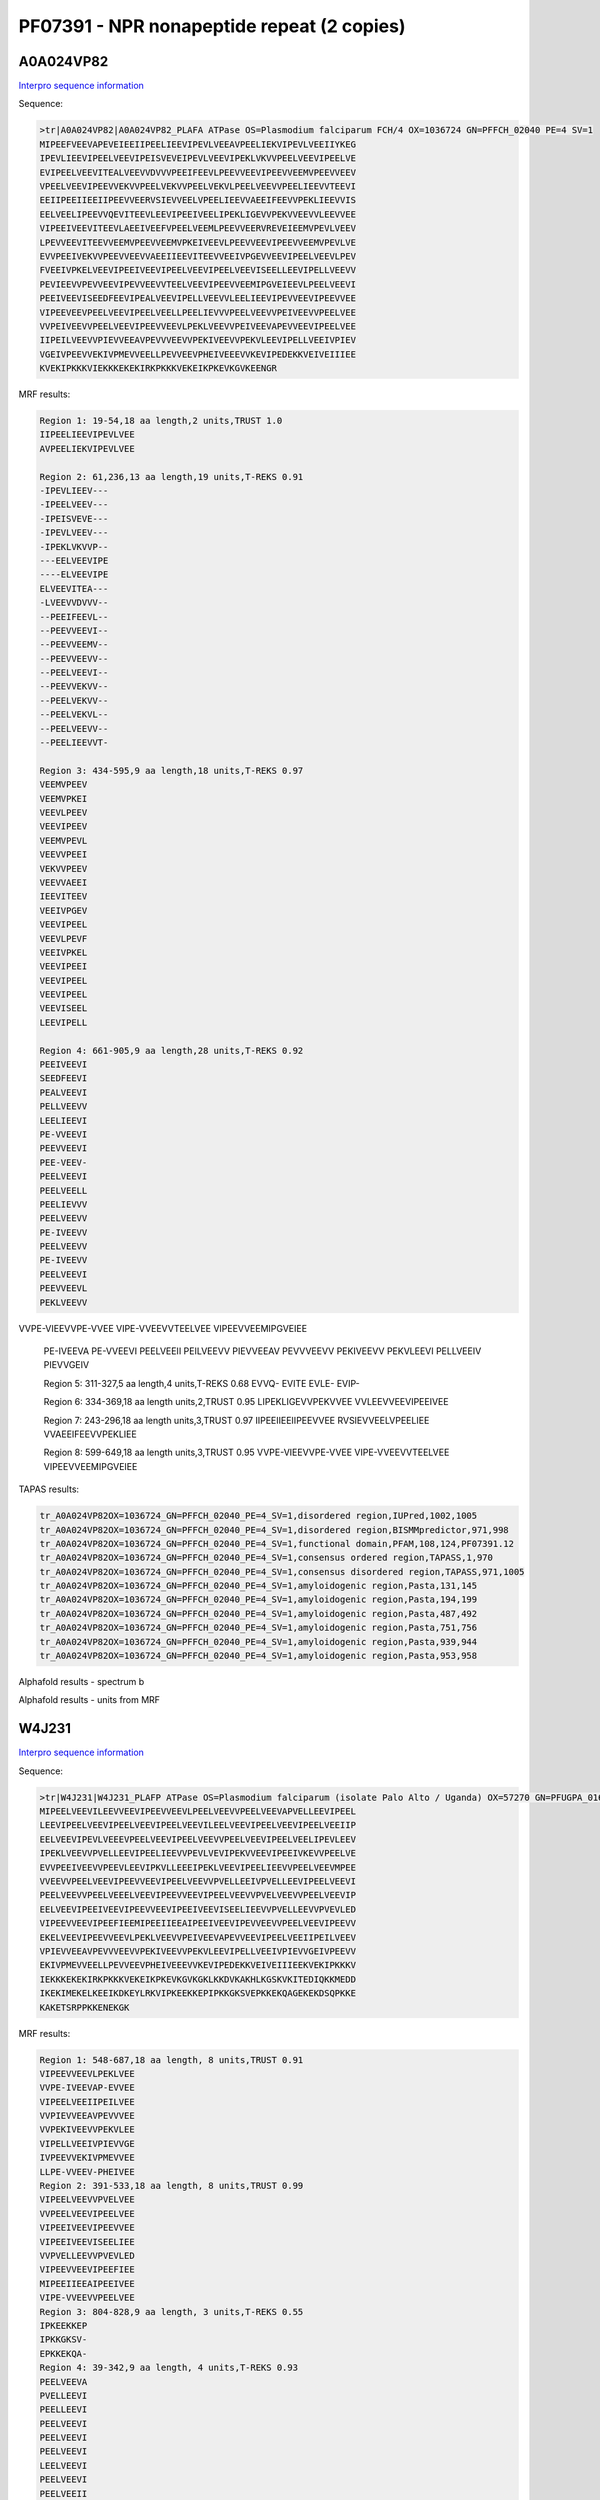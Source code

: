 PF07391 - NPR nonapeptide repeat (2 copies)
===========================================
A0A024VP82
----------

`Interpro sequence information <https://www.ebi.ac.uk/interpro/protein/UniProt/A0A024VP82/>`_

Sequence:

.. code-block:: Sequence

  >tr|A0A024VP82|A0A024VP82_PLAFA ATPase OS=Plasmodium falciparum FCH/4 OX=1036724 GN=PFFCH_02040 PE=4 SV=1
  MIPEEFVEEVAPEVEIEEIIPEELIEEVIPEVLVEEAVPEELIEKVIPEVLVEEIIYKEG
  IPEVLIEEVIPEELVEEVIPEISVEVEIPEVLVEEVIPEKLVKVVPEELVEEVIPEELVE
  EVIPEELVEEVITEALVEEVVDVVVPEEIFEEVLPEEVVEEVIPEEVVEEMVPEEVVEEV
  VPEELVEEVIPEEVVEKVVPEELVEKVVPEELVEKVLPEELVEEVVPEELIEEVVTEEVI
  EEIIPEEIIEEIIPEEVVEERVSIEVVEELVPEELIEEVVAEEIFEEVVPEKLIEEVVIS
  EELVEELIPEEVVQEVITEEVLEEVIPEEIVEELIPEKLIGEVVPEKVVEEVVLEEVVEE
  VIPEEIVEEVITEEVLAEEIVEEFVPEELVEEMLPEEVVEERVREVEIEEMVPEVLVEEV
  LPEVVEEVITEEVVEEMVPEEVVEEMVPKEIVEEVLPEEVVEEVIPEEVVEEMVPEVLVE
  EVVPEEIVEKVVPEEVVEEVVAEEIIEEVITEEVVEEIVPGEVVEEVIPEELVEEVLPEV
  FVEEIVPKELVEEVIPEEIVEEVIPEELVEEVIPEELVEEVISEELLEEVIPELLVEEVV
  PEVIEEVVPEVVEEVIPEVVEEVVTEELVEEVIPEEVVEEMIPGVEIEEVLPEELVEEVI
  PEEIVEEVISEEDFEEVIPEALVEEVIPELLVEEVVLEELIEEVIPEVVEEVIPEEVVEE
  VIPEEVEEVPEELVEEVIPEELVEELLPEELIEVVVPEELVEEVVPEIVEEVVPEELVEE
  VVPEIVEEVVPEELVEEVIPEEVVEEVLPEKLVEEVVPEIVEEVAPEVVEEVIPEELVEE
  IIPEILVEEVVPIEVVEEAVPEVVVEEVVPEKIVEEVVPEKVLEEVIPELLVEEIVPIEV
  VGEIVPEEVVEKIVPMEVVEELLPEVVEEVPHEIVEEEVVKEVIPEDEKKVEIVEIIIEE
  KVEKIPKKKVIEKKKEKEKIRKPKKKVEKEIKPKEVKGVKEENGR


MRF results:

.. code-block:: MRFresults

  Region 1: 19-54,18 aa length,2 units,TRUST 1.0
  IIPEELIEEVIPEVLVEE
  AVPEELIEKVIPEVLVEE

  Region 2: 61,236,13 aa length,19 units,T-REKS 0.91
  -IPEVLIEEV---
  -IPEELVEEV---
  -IPEISVEVE---
  -IPEVLVEEV---
  -IPEKLVKVVP--
  ---EELVEEVIPE
  ----ELVEEVIPE
  ELVEEVITEA---
  -LVEEVVDVVV--
  --PEEIFEEVL--
  --PEEVVEEVI--
  --PEEVVEEMV--
  --PEEVVEEVV--
  --PEELVEEVI--
  --PEEVVEKVV--
  --PEELVEKVV--
  --PEELVEKVL--
  --PEELVEEVV--
  --PEELIEEVVT-

  Region 3: 434-595,9 aa length,18 units,T-REKS 0.97
  VEEMVPEEV
  VEEMVPKEI
  VEEVLPEEV
  VEEVIPEEV
  VEEMVPEVL
  VEEVVPEEI
  VEKVVPEEV
  VEEVVAEEI
  IEEVITEEV
  VEEIVPGEV
  VEEVIPEEL
  VEEVLPEVF
  VEEIVPKEL
  VEEVIPEEI
  VEEVIPEEL
  VEEVIPEEL
  VEEVISEEL
  LEEVIPELL

  Region 4: 661-905,9 aa length,28 units,T-REKS 0.92
  PEEIVEEVI
  SEEDFEEVI
  PEALVEEVI
  PELLVEEVV
  LEELIEEVI
  PE-VVEEVI
  PEEVVEEVI
  PEE-VEEV-
  PEELVEEVI
  PEELVEELL
  PEELIEVVV
  PEELVEEVV
  PE-IVEEVV
  PEELVEEVV
  PE-IVEEVV
  PEELVEEVI
  PEEVVEEVL
  PEKLVEEVV 	

VVPE-VIEEVVPE-VVEE
VIPE-VVEEVVTEELVEE
VIPEEVVEEMIPGVEIEE
  PE-IVEEVA
  PE-VVEEVI
  PEELVEEII
  PEILVEEVV
  PIEVVEEAV
  PEVVVEEVV
  PEKIVEEVV
  PEKVLEEVI
  PELLVEEIV
  PIEVVGEIV

  Region 5: 311-327,5 aa length,4 units,T-REKS 0.68
  EVVQ-
  EVITE
  EVLE-
  EVIP-

  Region 6: 334-369,18 aa length units,2,TRUST 0.95
  LIPEKLIGEVVPEKVVEE
  VVLEEVVEEVIPEEIVEE

  Region 7: 243-296,18 aa length units,3,TRUST 0.97
  IIPEEIIEEIIPEEVVEE
  RVSIEVVEELVPEELIEE
  VVAEEIFEEVVPEKLIEE

  Region 8: 599-649,18 aa length units,3,TRUST 0.95
  VVPE-VIEEVVPE-VVEE
  VIPE-VVEEVVTEELVEE
  VIPEEVVEEMIPGVEIEE


TAPAS results:

.. code-block:: TAPASresults

  tr_A0A024VP82OX=1036724_GN=PFFCH_02040_PE=4_SV=1,disordered region,IUPred,1002,1005
  tr_A0A024VP82OX=1036724_GN=PFFCH_02040_PE=4_SV=1,disordered region,BISMMpredictor,971,998
  tr_A0A024VP82OX=1036724_GN=PFFCH_02040_PE=4_SV=1,functional domain,PFAM,108,124,PF07391.12
  tr_A0A024VP82OX=1036724_GN=PFFCH_02040_PE=4_SV=1,consensus ordered region,TAPASS,1,970
  tr_A0A024VP82OX=1036724_GN=PFFCH_02040_PE=4_SV=1,consensus disordered region,TAPASS,971,1005
  tr_A0A024VP82OX=1036724_GN=PFFCH_02040_PE=4_SV=1,amyloidogenic region,Pasta,131,145
  tr_A0A024VP82OX=1036724_GN=PFFCH_02040_PE=4_SV=1,amyloidogenic region,Pasta,194,199
  tr_A0A024VP82OX=1036724_GN=PFFCH_02040_PE=4_SV=1,amyloidogenic region,Pasta,487,492
  tr_A0A024VP82OX=1036724_GN=PFFCH_02040_PE=4_SV=1,amyloidogenic region,Pasta,751,756
  tr_A0A024VP82OX=1036724_GN=PFFCH_02040_PE=4_SV=1,amyloidogenic region,Pasta,939,944
  tr_A0A024VP82OX=1036724_GN=PFFCH_02040_PE=4_SV=1,amyloidogenic region,Pasta,953,958


Alphafold results - spectrum b

.. image:: /images/.png

Alphafold results - units from MRF 

.. image:: /images/.png


W4J231
------

`Interpro sequence information <https://www.ebi.ac.uk/interpro/protein/UniProt/W4J231/>`_

Sequence:

.. code-block:: Sequence

  >tr|W4J231|W4J231_PLAFP ATPase OS=Plasmodium falciparum (isolate Palo Alto / Uganda) OX=57270 GN=PFUGPA_01655 PE=4 SV=1
  MIPEELVEEVILEEVVEEVIPEEVVEEVLPEELVEEVVPEELVEEVAPVELLEEVIPEEL
  LEEVIPEELVEEVIPEELVEEVIPEELVEEVILEELVEEVIPEELVEEVIPEELVEEIIP
  EELVEEVIPEVLVEEEVPEELVEEVIPEELVEEVVPEELVEEVIPEELVEELIPEVLEEV
  IPEKLVEEVVPVELLEEVIPEELIEEVVPEVLVEVIPEKVVEEVIPEEIVKEVVPEELVE
  EVVPEEIVEEVVPEEVLEEVIPKVLLEEEIPEKLVEEVIPEELIEEVVPEELVEEVMPEE
  VVEEVVPEELVEEVIPEEVVEEVIPEELVEEVVPVELLEEIVPVELLEEVIPEELVEEVI
  PEELVEEVVPEELVEEELVEEVIPEEVVEEVIPEELVEEVVPVELVEEVVPEELVEEVIP
  EELVEEVIPEEIVEEVIPEEVVEEVIPEEIVEEVISEELIEEVVPVELLEEVVPVEVLED
  VIPEEVVEEVIPEEFIEEMIPEEIIEEAIPEEIVEEVIPEVVEEVVPEELVEEVIPEEVV
  EKELVEEVIPEEVVEEVLPEKLVEEVVPEIVEEVAPEVVEEVIPEELVEEIIPEILVEEV
  VPIEVVEEAVPEVVVEEVVPEKIVEEVVPEKVLEEVIPELLVEEIVPIEVVGEIVPEEVV
  EKIVPMEVVEELLPEVVEEVPHEIVEEEVVKEVIPEDEKKVEIVEIIIEEKVEKIPKKKV
  IEKKKEKEKIRKPKKKVEKEIKPKEVKGVKGKLKKDVKAKHLKGSKVKITEDIQKKMEDD
  IKEKIMEKELKEEIKDKEYLRKVIPKEEKKEPIPKKGKSVEPKKEKQAGEKEKDSQPKKE
  KAKETSRPPKKENEKGK



MRF results:

.. code-block:: MRFresults

  Region 1: 548-687,18 aa length, 8 units,TRUST 0.91 
  VIPEEVVEEVLPEKLVEE
  VVPE-IVEEVAP-EVVEE
  VIPEELVEEIIPEILVEE
  VVPIEVVEEAVPEVVVEE
  VVPEKIVEEVVPEKVLEE
  VIPELLVEEIVPIEVVGE
  IVPEEVVEKIVPMEVVEE
  LLPE-VVEEV-PHEIVEE
  Region 2: 391-533,18 aa length, 8 units,TRUST 0.99 
  VIPEELVEEVVPVELVEE
  VVPEELVEEVIPEELVEE
  VIPEEIVEEVIPEEVVEE
  VIPEEIVEEVISEELIEE
  VVPVELLEEVVPVEVLED
  VIPEEVVEEVIPEEFIEE
  MIPEEIIEEAIPEEIVEE
  VIPE-VVEEVVPEELVEE
  Region 3: 804-828,9 aa length, 3 units,T-REKS 0.55 
  IPKEEKKEP
  IPKKGKSV-
  EPKKEKQA-
  Region 4: 39-342,9 aa length, 4 units,T-REKS 0.93 
  PEELVEEVA
  PVELLEEVI
  PEELLEEVI
  PEELVEEVI
  PEELVEEVI
  PEELVEEVI
  LEELVEEVI
  PEELVEEVI
  PEELVEEII
  PEELVEEVI
  PEVLVEEEV
  PEELVEEVI
  PEELVEEVV
  PEELVEEVI
  PEELVEELI
  PE-VLEEVI
  PEKLVEEVV 	
  PVELLEEVI
  PEELIEEVV
  PEVLV-EVI
  PEKVVEEVI
  PEEIVKEVV
  PEELVEEVV
  PEEIVEEVV
  PEEVLEEVI
  PKVLLEEEI
  PEKLVEEVI
  PEELIEEVV
  PEELVEEVM
  PEEVVEEVV 	
  Region 5: 1-36,18 aa length, 2 units,TRUST 1.0
 	MIPEELVEEVILEEVVEE
  VIPEEVVEEVLPEELVEE

TAPAS results:

.. code-block:: TAPASresults
  tr_W4J231_OX=57270_GN=PFUGPA_01655_PE=4_SV=1,disordered region,IUPred,764,787
  tr_W4J231_OX=57270_GN=PFUGPA_01655_PE=4_SV=1,disordered region,IUPred,803,857
  tr_W4J231_OX=57270_GN=PFUGPA_01655_PE=4_SV=1,disordered region,BISMMpredictor,743,772
  tr_W4J231_OX=57270_GN=PFUGPA_01655_PE=4_SV=1,disordered region,BISMMpredictor,792,811
  tr_W4J231_OX=57270_GN=PFUGPA_01655_PE=4_SV=1,disordered region,BISMMpredictor,830,885
  tr_W4J231_OX=57270_GN=PFUGPA_01655_PE=4_SV=1,functional domain,PFAM,59,75,PF07391.12
  tr_W4J231_OX=57270_GN=PFUGPA_01655_PE=4_SV=1,functional domain,PFAM,68,84,PF07391.12
  tr_W4J231_OX=57270_GN=PFUGPA_01655_PE=4_SV=1,functional domain,PFAM,95,111,PF07391.12
  tr_W4J231_OX=57270_GN=PFUGPA_01655_PE=4_SV=1,functional domain,PFAM,104,120,PF07391.12
  tr_W4J231_OX=57270_GN=PFUGPA_01655_PE=4_SV=1,functional domain,PFAM,113,129,PF07391.12
  tr_W4J231_OX=57270_GN=PFUGPA_01655_PE=4_SV=1,functional domain,PFAM,377,393,PF07391.12
  tr_W4J231_OX=57270_GN=PFUGPA_01655_PE=4_SV=1,functional domain,PFAM,404,420,PF07391.12
  tr_W4J231_OX=57270_GN=PFUGPA_01655_PE=4_SV=1,consensus ordered region,TAPASS,1,742
  tr_W4J231_OX=57270_GN=PFUGPA_01655_PE=4_SV=1,consensus disordered region,TAPASS,743,885



Alphafold results - spectrum b

.. image:: /images/.png

Alphafold results - units from MRF 

.. image:: /images/.png
